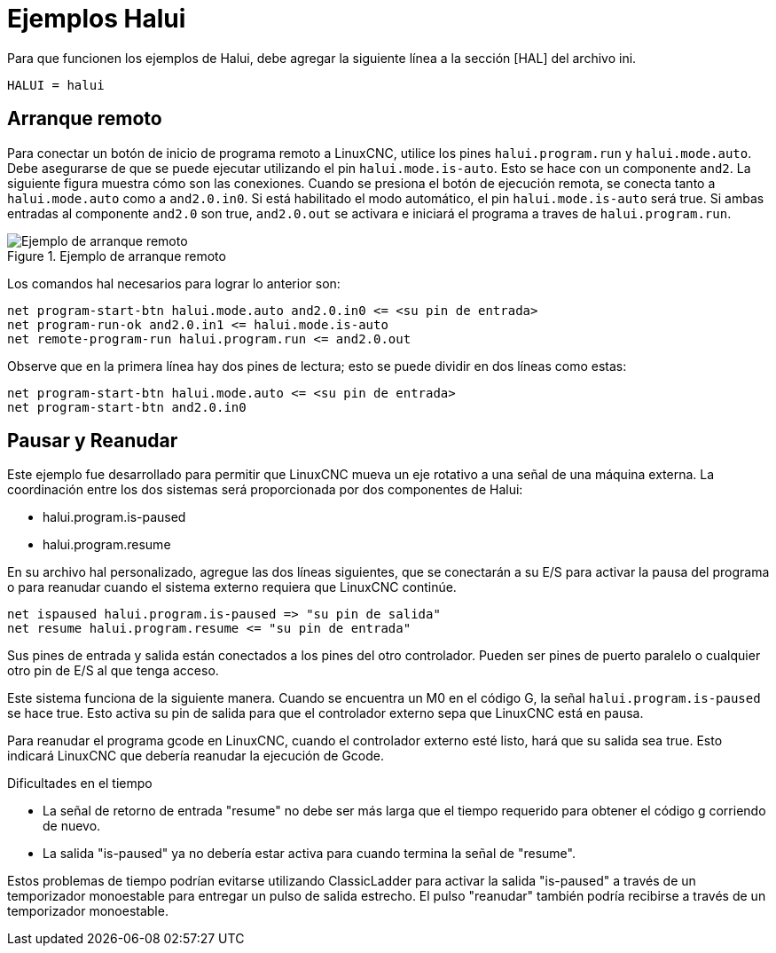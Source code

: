 :lang: es

[[cha:halui-examples]]
= Ejemplos Halui

Para que funcionen los ejemplos de Halui, debe agregar la siguiente línea a la
sección [HAL] del archivo ini.

----
HALUI = halui
----

[[sec:halui-remote-start]]
== Arranque remoto

Para conectar un botón de inicio de programa remoto a LinuxCNC, utilice los
pines `halui.program.run` y `halui.mode.auto`.
Debe asegurarse de que se puede ejecutar utilizando el
pin `halui.mode.is-auto`. Esto se hace con un componente `and2`.
La siguiente figura muestra cómo son las conexiones.
Cuando se presiona el botón de ejecución remota, se conecta tanto a
`halui.mode.auto` como a `and2.0.in0`. Si está habilitado el
modo automático, el pin `halui.mode.is-auto` será true.
Si ambas entradas al componente `and2.0` son true,
`and2.0.out` se activara e iniciará el programa a traves de `halui.program.run`.

.Ejemplo de arranque remoto
image::images/remote-start.png[alt="Ejemplo de arranque remoto"]

Los comandos hal necesarios para lograr lo anterior son:

    net program-start-btn halui.mode.auto and2.0.in0 <= <su pin de entrada>
    net program-run-ok and2.0.in1 <= halui.mode.is-auto
    net remote-program-run halui.program.run <= and2.0.out

Observe que en la primera línea hay dos pines de lectura; esto se puede dividir
en dos líneas como estas:

    net program-start-btn halui.mode.auto <= <su pin de entrada>
    net program-start-btn and2.0.in0

== Pausar y Reanudar

Este ejemplo fue desarrollado para permitir que LinuxCNC mueva un
eje rotativo a una señal de una máquina externa.
La coordinación entre los dos sistemas será
proporcionada por dos componentes de Halui:

 - halui.program.is-paused
 - halui.program.resume

En su archivo hal personalizado, agregue las
dos líneas siguientes, que se conectarán a su E/S para activar
la pausa del programa o para reanudar cuando el 
sistema externo requiera que LinuxCNC continúe.

    net ispaused halui.program.is-paused => "su pin de salida"
    net resume halui.program.resume <= "su pin de entrada"

Sus pines de entrada y salida están conectados a los pines
del otro controlador. Pueden ser pines de puerto paralelo
o cualquier otro pin de E/S al que tenga acceso.

Este sistema funciona de la siguiente manera. Cuando se
encuentra un M0 en el código G, la señal `halui.program.is-paused`
se hace true. Esto activa su pin de salida para que
el controlador externo sepa que LinuxCNC está en pausa.

Para reanudar el programa gcode en LinuxCNC, cuando el controlador externo
esté listo, hará que su salida sea true. Esto indicará
LinuxCNC que debería reanudar la ejecución de Gcode.

Dificultades en el tiempo

 - La señal de retorno de entrada "resume" no debe ser
   más larga que el tiempo requerido para obtener el código g
   corriendo de nuevo.
 - La salida "is-paused" ya no debería estar activa
   para cuando termina la señal de "resume".

Estos problemas de tiempo podrían evitarse utilizando
ClassicLadder para activar la salida "is-paused" a través de un
temporizador monoestable para entregar un pulso de salida estrecho.
El pulso "reanudar" también podría recibirse a través de un temporizador monoestable.
